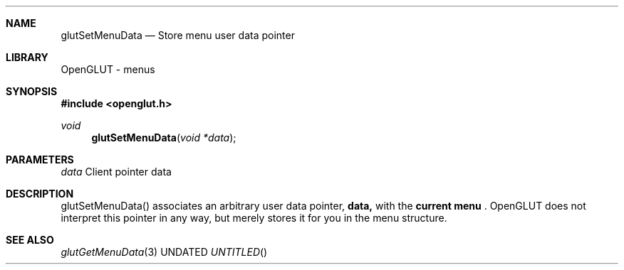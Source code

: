 .\" Copyright 2004, the OpenGLUT contributors
.Dt GLUTSETMENUDATA 3 LOCAL
.Dd
.Sh NAME
.Nm glutSetMenuData
.Nd Store menu user data pointer
.Sh LIBRARY
OpenGLUT - menus
.Sh SYNOPSIS
.In openglut.h
.Ft  void
.Fn glutSetMenuData "void *data"
.Sh PARAMETERS
.Pp
.Bf Em
 data
.Ef
    Client pointer data
.Sh DESCRIPTION
glutSetMenuData() associates an arbitrary user
data pointer, 
.Bf Sy
 data,
.Ef
 with the 
.Bf Li
 current menu
.Ef
 .
OpenGLUT
does not interpret this pointer in any way, but
merely stores it for you in the menu structure.
.Pp
.Sh SEE ALSO
.Xr glutGetMenuData 3
.fl
.sp 3
